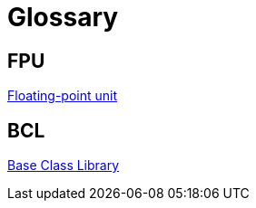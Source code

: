 = Glossary

== FPU

https://en.wikipedia.org/wiki/Floating-point_unit[Floating-point unit]

== BCL

https://en.wikipedia.org/wiki/Standard_Libraries_%28CLI%29#Base_Class_Library[Base Class Library]